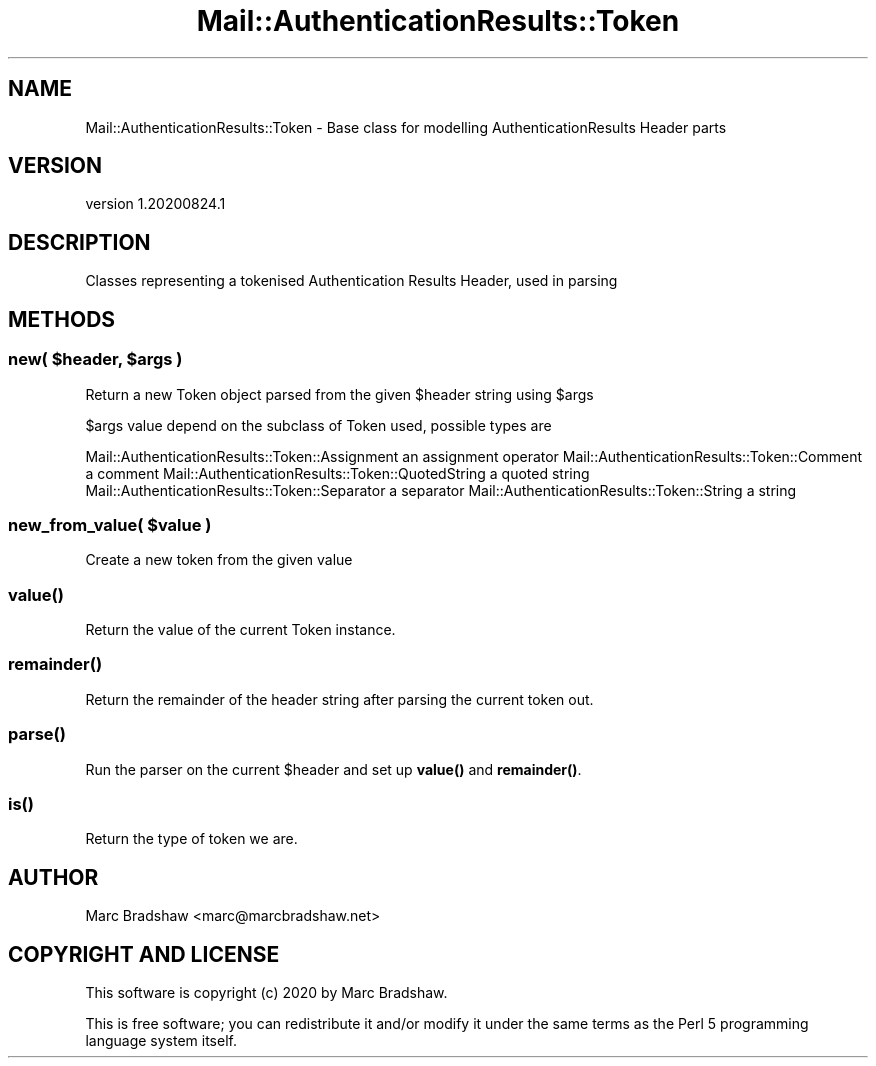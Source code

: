 .\" Automatically generated by Pod::Man 4.11 (Pod::Simple 3.35)
.\"
.\" Standard preamble:
.\" ========================================================================
.de Sp \" Vertical space (when we can't use .PP)
.if t .sp .5v
.if n .sp
..
.de Vb \" Begin verbatim text
.ft CW
.nf
.ne \\$1
..
.de Ve \" End verbatim text
.ft R
.fi
..
.\" Set up some character translations and predefined strings.  \*(-- will
.\" give an unbreakable dash, \*(PI will give pi, \*(L" will give a left
.\" double quote, and \*(R" will give a right double quote.  \*(C+ will
.\" give a nicer C++.  Capital omega is used to do unbreakable dashes and
.\" therefore won't be available.  \*(C` and \*(C' expand to `' in nroff,
.\" nothing in troff, for use with C<>.
.tr \(*W-
.ds C+ C\v'-.1v'\h'-1p'\s-2+\h'-1p'+\s0\v'.1v'\h'-1p'
.ie n \{\
.    ds -- \(*W-
.    ds PI pi
.    if (\n(.H=4u)&(1m=24u) .ds -- \(*W\h'-12u'\(*W\h'-12u'-\" diablo 10 pitch
.    if (\n(.H=4u)&(1m=20u) .ds -- \(*W\h'-12u'\(*W\h'-8u'-\"  diablo 12 pitch
.    ds L" ""
.    ds R" ""
.    ds C` ""
.    ds C' ""
'br\}
.el\{\
.    ds -- \|\(em\|
.    ds PI \(*p
.    ds L" ``
.    ds R" ''
.    ds C`
.    ds C'
'br\}
.\"
.\" Escape single quotes in literal strings from groff's Unicode transform.
.ie \n(.g .ds Aq \(aq
.el       .ds Aq '
.\"
.\" If the F register is >0, we'll generate index entries on stderr for
.\" titles (.TH), headers (.SH), subsections (.SS), items (.Ip), and index
.\" entries marked with X<> in POD.  Of course, you'll have to process the
.\" output yourself in some meaningful fashion.
.\"
.\" Avoid warning from groff about undefined register 'F'.
.de IX
..
.nr rF 0
.if \n(.g .if rF .nr rF 1
.if (\n(rF:(\n(.g==0)) \{\
.    if \nF \{\
.        de IX
.        tm Index:\\$1\t\\n%\t"\\$2"
..
.        if !\nF==2 \{\
.            nr % 0
.            nr F 2
.        \}
.    \}
.\}
.rr rF
.\" ========================================================================
.\"
.IX Title "Mail::AuthenticationResults::Token 3"
.TH Mail::AuthenticationResults::Token 3 "2020-08-24" "perl v5.30.3" "User Contributed Perl Documentation"
.\" For nroff, turn off justification.  Always turn off hyphenation; it makes
.\" way too many mistakes in technical documents.
.if n .ad l
.nh
.SH "NAME"
Mail::AuthenticationResults::Token \- Base class for modelling AuthenticationResults Header parts
.SH "VERSION"
.IX Header "VERSION"
version 1.20200824.1
.SH "DESCRIPTION"
.IX Header "DESCRIPTION"
Classes representing a tokenised Authentication Results Header, used in parsing
.SH "METHODS"
.IX Header "METHODS"
.ie n .SS "new( $header, $args )"
.el .SS "new( \f(CW$header\fP, \f(CW$args\fP )"
.IX Subsection "new( $header, $args )"
Return a new Token object parsed from the given \f(CW$header\fR string using \f(CW$args\fR
.PP
\&\f(CW$args\fR value depend on the subclass of Token used, possible types are
.PP
Mail::AuthenticationResults::Token::Assignment an assignment operator
Mail::AuthenticationResults::Token::Comment a comment
Mail::AuthenticationResults::Token::QuotedString a quoted string
Mail::AuthenticationResults::Token::Separator a separator
Mail::AuthenticationResults::Token::String a string
.ie n .SS "new_from_value( $value )"
.el .SS "new_from_value( \f(CW$value\fP )"
.IX Subsection "new_from_value( $value )"
Create a new token from the given value
.SS "\fBvalue()\fP"
.IX Subsection "value()"
Return the value of the current Token instance.
.SS "\fBremainder()\fP"
.IX Subsection "remainder()"
Return the remainder of the header string after parsing the current token out.
.SS "\fBparse()\fP"
.IX Subsection "parse()"
Run the parser on the current \f(CW$header\fR and set up \fBvalue()\fR and \fBremainder()\fR.
.SS "\fBis()\fP"
.IX Subsection "is()"
Return the type of token we are.
.SH "AUTHOR"
.IX Header "AUTHOR"
Marc Bradshaw <marc@marcbradshaw.net>
.SH "COPYRIGHT AND LICENSE"
.IX Header "COPYRIGHT AND LICENSE"
This software is copyright (c) 2020 by Marc Bradshaw.
.PP
This is free software; you can redistribute it and/or modify it under
the same terms as the Perl 5 programming language system itself.
